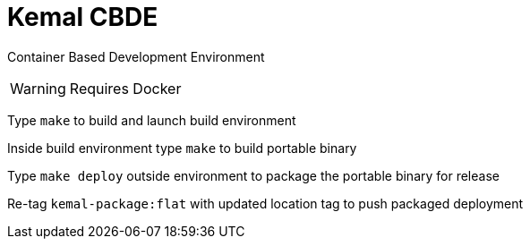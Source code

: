 # Kemal CBDE 

Container Based Development Environment

WARNING: Requires Docker

Type `make` to build and launch build environment

Inside build environment type `make` to build portable binary

Type `make deploy` outside environment to package the portable binary for release

Re-tag `kemal-package:flat` with updated location tag to push packaged deployment

